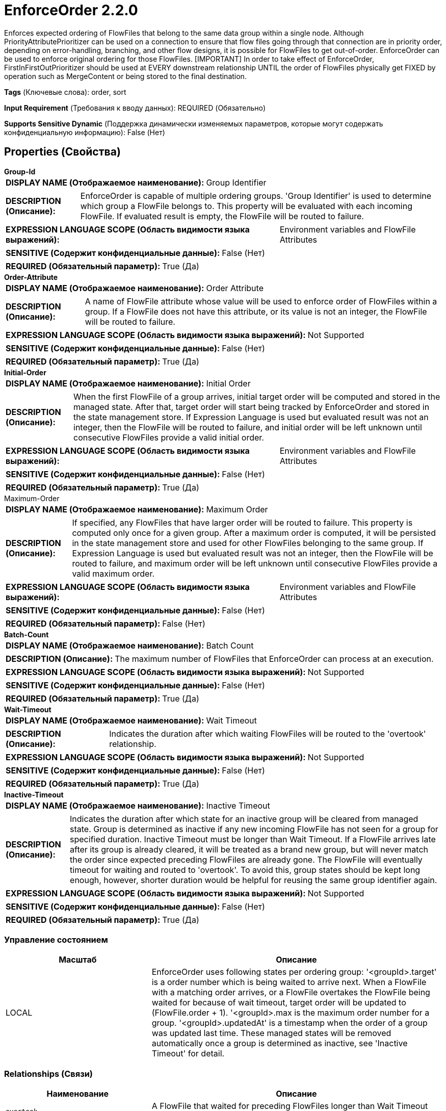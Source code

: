 = EnforceOrder 2.2.0

Enforces expected ordering of FlowFiles that belong to the same data group within a single node.  Although PriorityAttributePrioritizer can be used on a connection to ensure that flow files going through that connection are in priority order, depending on error-handling, branching, and other flow designs, it is possible for FlowFiles to get out-of-order. EnforceOrder can be used to enforce original ordering for those FlowFiles. [IMPORTANT] In order to take effect of EnforceOrder, FirstInFirstOutPrioritizer should be used at EVERY downstream relationship UNTIL the order of FlowFiles physically get FIXED by operation such as MergeContent or being stored to the final destination.

[horizontal]
*Tags* (Ключевые слова):
order, sort
[horizontal]
*Input Requirement* (Требования к вводу данных):
REQUIRED (Обязательно)
[horizontal]
*Supports Sensitive Dynamic* (Поддержка динамически изменяемых параметров, которые могут содержать конфиденциальную информацию):
 False (Нет) 



== Properties (Свойства)


.*Group-Id*
************************************************
[horizontal]
*DISPLAY NAME (Отображаемое наименование):*:: Group Identifier

[horizontal]
*DESCRIPTION (Описание):*:: EnforceOrder is capable of multiple ordering groups. 'Group Identifier' is used to determine which group a FlowFile belongs to. This property will be evaluated with each incoming FlowFile. If evaluated result is empty, the FlowFile will be routed to failure.


[horizontal]
*EXPRESSION LANGUAGE SCOPE (Область видимости языка выражений):*:: Environment variables and FlowFile Attributes
[horizontal]
*SENSITIVE (Содержит конфиденциальные данные):*::  False (Нет) 

[horizontal]
*REQUIRED (Обязательный параметр):*::  True (Да) 
************************************************
.*Order-Attribute*
************************************************
[horizontal]
*DISPLAY NAME (Отображаемое наименование):*:: Order Attribute

[horizontal]
*DESCRIPTION (Описание):*:: A name of FlowFile attribute whose value will be used to enforce order of FlowFiles within a group. If a FlowFile does not have this attribute, or its value is not an integer, the FlowFile will be routed to failure.


[horizontal]
*EXPRESSION LANGUAGE SCOPE (Область видимости языка выражений):*:: Not Supported
[horizontal]
*SENSITIVE (Содержит конфиденциальные данные):*::  False (Нет) 

[horizontal]
*REQUIRED (Обязательный параметр):*::  True (Да) 
************************************************
.*Initial-Order*
************************************************
[horizontal]
*DISPLAY NAME (Отображаемое наименование):*:: Initial Order

[horizontal]
*DESCRIPTION (Описание):*:: When the first FlowFile of a group arrives, initial target order will be computed and stored in the managed state. After that, target order will start being tracked by EnforceOrder and stored in the state management store. If Expression Language is used but evaluated result was not an integer, then the FlowFile will be routed to failure, and initial order will be left unknown until consecutive FlowFiles provide a valid initial order.


[horizontal]
*EXPRESSION LANGUAGE SCOPE (Область видимости языка выражений):*:: Environment variables and FlowFile Attributes
[horizontal]
*SENSITIVE (Содержит конфиденциальные данные):*::  False (Нет) 

[horizontal]
*REQUIRED (Обязательный параметр):*::  True (Да) 
************************************************
.Maximum-Order
************************************************
[horizontal]
*DISPLAY NAME (Отображаемое наименование):*:: Maximum Order

[horizontal]
*DESCRIPTION (Описание):*:: If specified, any FlowFiles that have larger order will be routed to failure. This property is computed only once for a given group. After a maximum order is computed, it will be persisted in the state management store and used for other FlowFiles belonging to the same group. If Expression Language is used but evaluated result was not an integer, then the FlowFile will be routed to failure, and maximum order will be left unknown until consecutive FlowFiles provide a valid maximum order.


[horizontal]
*EXPRESSION LANGUAGE SCOPE (Область видимости языка выражений):*:: Environment variables and FlowFile Attributes
[horizontal]
*SENSITIVE (Содержит конфиденциальные данные):*::  False (Нет) 

[horizontal]
*REQUIRED (Обязательный параметр):*::  False (Нет) 
************************************************
.*Batch-Count*
************************************************
[horizontal]
*DISPLAY NAME (Отображаемое наименование):*:: Batch Count

[horizontal]
*DESCRIPTION (Описание):*:: The maximum number of FlowFiles that EnforceOrder can process at an execution.


[horizontal]
*EXPRESSION LANGUAGE SCOPE (Область видимости языка выражений):*:: Not Supported
[horizontal]
*SENSITIVE (Содержит конфиденциальные данные):*::  False (Нет) 

[horizontal]
*REQUIRED (Обязательный параметр):*::  True (Да) 
************************************************
.*Wait-Timeout*
************************************************
[horizontal]
*DISPLAY NAME (Отображаемое наименование):*:: Wait Timeout

[horizontal]
*DESCRIPTION (Описание):*:: Indicates the duration after which waiting FlowFiles will be routed to the 'overtook' relationship.


[horizontal]
*EXPRESSION LANGUAGE SCOPE (Область видимости языка выражений):*:: Not Supported
[horizontal]
*SENSITIVE (Содержит конфиденциальные данные):*::  False (Нет) 

[horizontal]
*REQUIRED (Обязательный параметр):*::  True (Да) 
************************************************
.*Inactive-Timeout*
************************************************
[horizontal]
*DISPLAY NAME (Отображаемое наименование):*:: Inactive Timeout

[horizontal]
*DESCRIPTION (Описание):*:: Indicates the duration after which state for an inactive group will be cleared from managed state. Group is determined as inactive if any new incoming FlowFile has not seen for a group for specified duration. Inactive Timeout must be longer than Wait Timeout. If a FlowFile arrives late after its group is already cleared, it will be treated as a brand new group, but will never match the order since expected preceding FlowFiles are already gone. The FlowFile will eventually timeout for waiting and routed to 'overtook'. To avoid this, group states should be kept long enough, however, shorter duration would be helpful for reusing the same group identifier again.


[horizontal]
*EXPRESSION LANGUAGE SCOPE (Область видимости языка выражений):*:: Not Supported
[horizontal]
*SENSITIVE (Содержит конфиденциальные данные):*::  False (Нет) 

[horizontal]
*REQUIRED (Обязательный параметр):*::  True (Да) 
************************************************




=== Управление состоянием

[cols="1a,2a",options="header",]
|===
|Масштаб |Описание

|
LOCAL

|EnforceOrder uses following states per ordering group: '<groupId>.target' is a order number which is being waited to arrive next. When a FlowFile with a matching order arrives, or a FlowFile overtakes the FlowFile being waited for because of wait timeout, target order will be updated to (FlowFile.order + 1). '<groupId>.max is the maximum order number for a group. '<groupId>.updatedAt' is a timestamp when the order of a group was updated last time. These managed states will be removed automatically once a group is determined as inactive, see 'Inactive Timeout' for detail.
|===







=== Relationships (Связи)

[cols="1a,2a",options="header",]
|===
|Наименование |Описание

|`overtook`
|A FlowFile that waited for preceding FlowFiles longer than Wait Timeout and overtook those FlowFiles, will be routed to this relationship.

|`failure`
|A FlowFiles which does not have required attributes, or fails to compute those will be routed to this relationship

|`success`
|A FlowFile with a matching order number will be routed to this relationship.

|`skipped`
|A FlowFile that has an order younger than current, which means arrived too late and skipped, will be routed to this relationship.

|`wait`
|A FlowFile with non matching order will be routed to this relationship

|===





=== Writes Attributes (Записываемые атрибуты)

[cols="1a,2a",options="header",]
|===
|Наименование |Описание

|`EnforceOrder.startedAt`
|All FlowFiles going through this processor will have this attribute. This value is used to determine wait timeout.

|`EnforceOrder.result`
|All FlowFiles going through this processor will have this attribute denoting which relationship it was routed to.

|`EnforceOrder.detail`
|FlowFiles routed to 'failure' or 'skipped' relationship will have this attribute describing details.

|`EnforceOrder.expectedOrder`
|FlowFiles routed to 'wait' or 'skipped' relationship will have this attribute denoting expected order when the FlowFile was processed.

|===







